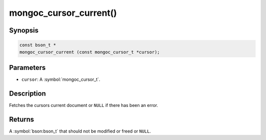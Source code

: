 .. _mongoc_cursor_current

mongoc_cursor_current()
=======================

Synopsis
--------

.. code-block:: c

  const bson_t *
  mongoc_cursor_current (const mongoc_cursor_t *cursor);

Parameters
----------

* ``cursor``: A :symbol:`mongoc_cursor_t`.

Description
-----------

Fetches the cursors current document or ``NULL`` if there has been an error.

Returns
-------

A :symbol:`bson:bson_t` that should not be modified or freed or ``NULL``.

